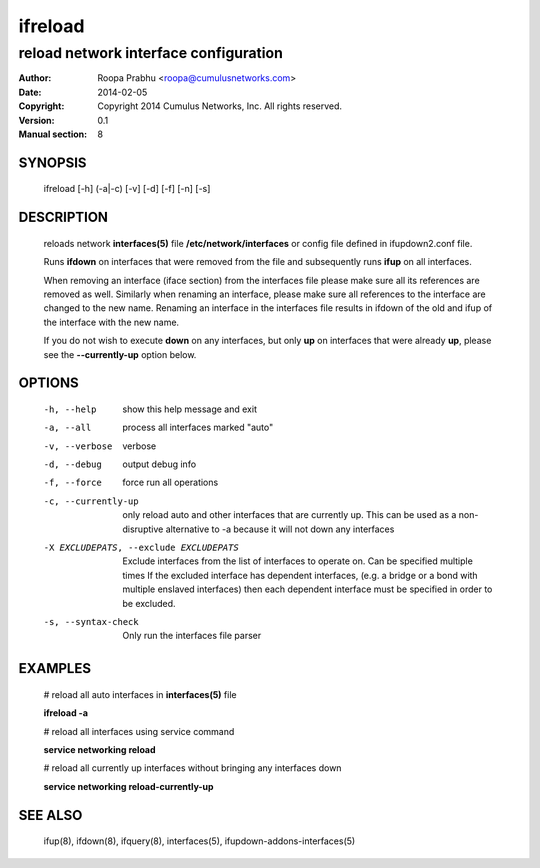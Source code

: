 ========
ifreload
========

--------------------------------------
reload network interface configuration
--------------------------------------

:Author: Roopa Prabhu <roopa@cumulusnetworks.com>
:Date:   2014-02-05
:Copyright: Copyright 2014 Cumulus Networks, Inc.  All rights reserved.
:Version: 0.1
:Manual section: 8

SYNOPSIS
========
    ifreload [-h] (-a|-c) [-v] [-d] [-f] [-n] [-s]

DESCRIPTION
===========
    reloads network **interfaces(5)** file **/etc/network/interfaces**
    or config file defined in ifupdown2.conf file.

    Runs **ifdown** on interfaces that were removed from the file and
    subsequently runs **ifup** on all interfaces.

    When removing an interface (iface section) from the interfaces file
    please make sure all its references are removed as well. Similarly
    when renaming an interface, please make sure all references to the
    interface are changed to the new name. Renaming an interface
    in the interfaces file results in ifdown of the old and ifup
    of the interface with the new name.

    If you do not wish to execute **down** on any interfaces, but only **up** on
    interfaces that were already **up**, please see the **--currently-up**
    option below.


OPTIONS
=======
    -h, --help            show this help message and exit

    -a, --all             process all interfaces marked "auto"

    -v, --verbose         verbose

    -d, --debug           output debug info

    -f, --force           force run all operations

    -c, --currently-up    only reload auto and other interfaces that are
                          currently up. This can be used as a non-disruptive
                          alternative to -a because it will not down any
                          interfaces

    -X EXCLUDEPATS, --exclude EXCLUDEPATS
                          Exclude interfaces from the list of interfaces to
                          operate on. Can be specified multiple times
                          If the excluded interface has dependent interfaces,
                          (e.g. a bridge or a bond with multiple enslaved interfaces)
                          then each dependent interface must be specified in order
                          to be excluded.

    -s, --syntax-check    Only run the interfaces file parser


EXAMPLES
========
    # reload all auto interfaces in **interfaces(5)** file

    **ifreload -a**

    # reload all interfaces using service command

    **service networking reload**

    # reload all currently up interfaces without bringing any interfaces down

    **service networking reload-currently-up**

SEE ALSO
========
    ifup(8),
    ifdown(8),
    ifquery(8),
    interfaces(5),
    ifupdown-addons-interfaces(5)

